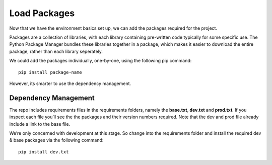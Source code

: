 **************************************************
Load Packages
**************************************************

Now that we have the environment basics set up, we can add the packages required for the project.

Packages are a collection of libraries, with each library containing pre-written code typically for some specific use.  The Python Package Manager bundles these libraries together in a package, which makes it easier to download the entire package, rather than each library seperately.

We could add the packages individually, one-by-one, using the following pip command:

::

    pip install package-name

However, its smarter to use the dependency management.

Dependency Management
##################################################

The repo includes requirements files in the requirements folders, namely the **base.txt**, **dev.txt** and **prod.txt**.  If you inspect each file you’ll see the the packages and their version numbers required.  Note that the dev and prod file already include a link to the base file.

We’re only concerned with development at this stage.  So change into the requirements folder and install the required dev & base packages via the following command:

::

    pip install dev.txt
